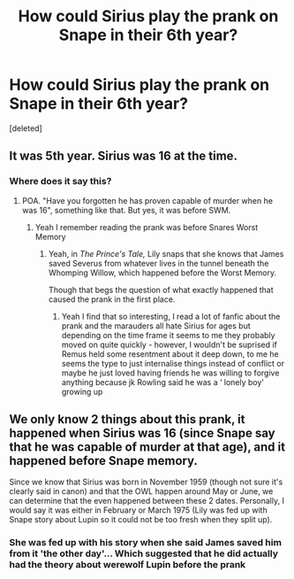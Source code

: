 #+TITLE: How could Sirius play the prank on Snape in their 6th year?

* How could Sirius play the prank on Snape in their 6th year?
:PROPERTIES:
:Score: 4
:DateUnix: 1586867188.0
:DateShort: 2020-Apr-14
:FlairText: Discussion
:END:
[deleted]


** It was 5th year. Sirius was 16 at the time.
:PROPERTIES:
:Author: pet_genius
:Score: 11
:DateUnix: 1586868090.0
:DateShort: 2020-Apr-14
:END:

*** Where does it say this?
:PROPERTIES:
:Author: Freenore
:Score: 3
:DateUnix: 1586871893.0
:DateShort: 2020-Apr-14
:END:

**** POA. "Have you forgotten he has proven capable of murder when he was 16", something like that. But yes, it was before SWM.
:PROPERTIES:
:Author: pet_genius
:Score: 12
:DateUnix: 1586872213.0
:DateShort: 2020-Apr-14
:END:

***** Yeah I remember reading the prank was before Snares Worst Memory
:PROPERTIES:
:Author: roonilwazlib124
:Score: 1
:DateUnix: 1586880568.0
:DateShort: 2020-Apr-14
:END:

****** Yeah, in /The Prince's Tale,/ Lily snaps that she knows that James saved Severus from whatever lives in the tunnel beneath the Whomping Willow, which happened before the Worst Memory.

Though that begs the question of what exactly happened that caused the prank in the first place.
:PROPERTIES:
:Author: CryptidGrimnoir
:Score: 0
:DateUnix: 1586916624.0
:DateShort: 2020-Apr-15
:END:

******* Yeah I find that so interesting, I read a lot of fanfic about the prank and the marauders all hate Sirius for ages but depending on the time frame it seems to me they probably moved on quite quickly - however, I wouldn't be suprised if Remus held some resentment about it deep down, to me he seems the type to just internalise things instead of conflict or maybe he just loved having friends he was willing to forgive anything because jk Rowling said he was a ‘ lonely boy' growing up
:PROPERTIES:
:Author: roonilwazlib124
:Score: 2
:DateUnix: 1586942419.0
:DateShort: 2020-Apr-15
:END:


** We only know 2 things about this prank, it happened when Sirius was 16 (since Snape say that he was capable of murder at that age), and it happened before Snape memory.

Since we know that Sirius was born in November 1959 (though not sure it's clearly said in canon) and that the OWL happen around May or June, we can determine that the even happened between these 2 dates. Personally, I would say it was either in February or March 1975 (Lily was fed up with Snape story about Lupin so it could not be too fresh when they split up).
:PROPERTIES:
:Author: PlusMortgage
:Score: 0
:DateUnix: 1586884479.0
:DateShort: 2020-Apr-14
:END:

*** She was fed up with his story when she said James saved him from it 'the other day'... Which suggested that he did actually had the theory about werewolf Lupin before the prank
:PROPERTIES:
:Author: Schak_Raven
:Score: 2
:DateUnix: 1586950743.0
:DateShort: 2020-Apr-15
:END:
